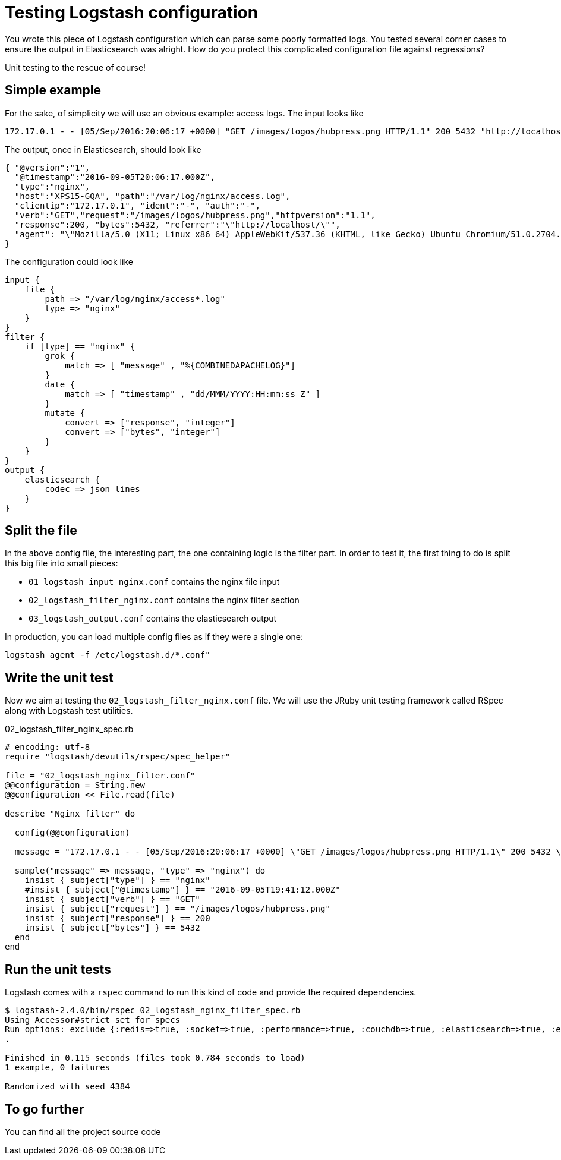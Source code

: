 = Testing Logstash configuration
:hp-tags: logstash
:published_at: 2016-09-07
:hp-image: images/logos/logstash.png

You wrote this piece of Logstash configuration which can parse some poorly formatted logs.
You tested several corner cases to ensure the output in Elasticsearch was alright.
How do you protect this complicated configuration file against regressions?

Unit testing to the rescue of course!

== Simple example

For the sake, of simplicity we will use an obvious example: access logs.
The input looks like

----
172.17.0.1 - - [05/Sep/2016:20:06:17 +0000] "GET /images/logos/hubpress.png HTTP/1.1" 200 5432 "http://localhost/" "Mozilla/5.0 (X11; Linux x86_64) AppleWebKit/537.36 (KHTML, like Gecko) Ubuntu Chromium/51.0.2704.79 Chrome/51.0.2704.79 Safari/537.36" "-"
----

The output, once in Elasticsearch, should look like

[source,json]
----
{ "@version":"1",
  "@timestamp":"2016-09-05T20:06:17.000Z",
  "type":"nginx",
  "host":"XPS15-GQA", "path":"/var/log/nginx/access.log",
  "clientip":"172.17.0.1", "ident":"-", "auth":"-",
  "verb":"GET","request":"/images/logos/hubpress.png","httpversion":"1.1",
  "response":200, "bytes":5432, "referrer":"\"http://localhost/\"",
  "agent": "\"Mozilla/5.0 (X11; Linux x86_64) AppleWebKit/537.36 (KHTML, like Gecko) Ubuntu Chromium/51.0.2704.79 Chrome/51.0.2704.79 Safari/537.36\""
}
----

The configuration could look like

[source,ruby]
----
input {
    file {
        path => "/var/log/nginx/access*.log"
        type => "nginx"
    }
}
filter {
    if [type] == "nginx" {
        grok {
            match => [ "message" , "%{COMBINEDAPACHELOG}"]
        }
        date {
            match => [ "timestamp" , "dd/MMM/YYYY:HH:mm:ss Z" ]
        }
        mutate {
            convert => ["response", "integer"]
            convert => ["bytes", "integer"]
        }
    }
}
output {
    elasticsearch {
        codec => json_lines
    }
}
----

== Split the file

In the above config file, the interesting part, the one containing logic is the filter part.
In order to test it, the first thing to do is split this big file into small pieces:

- `01_logstash_input_nginx.conf` contains the nginx file input
- `02_logstash_filter_nginx.conf` contains the nginx filter section
- `03_logstash_output.conf` contains the elasticsearch output

In production, you can load multiple config files as if they were a single one:

----
logstash agent -f /etc/logstash.d/*.conf"
----

== Write the unit test

Now we aim at testing the `02_logstash_filter_nginx.conf` file.
We will use the JRuby unit testing framework called RSpec along with Logstash test utilities.

[source,ruby]
.02_logstash_filter_nginx_spec.rb
----
# encoding: utf-8
require "logstash/devutils/rspec/spec_helper"

file = "02_logstash_nginx_filter.conf"
@@configuration = String.new
@@configuration << File.read(file)

describe "Nginx filter" do

  config(@@configuration)

  message = "172.17.0.1 - - [05/Sep/2016:20:06:17 +0000] \"GET /images/logos/hubpress.png HTTP/1.1\" 200 5432 \"http://localhost/\" \"Mozilla/5.0 (X11; Linux x86_64) AppleWebKit/537.36 (KHTML, like Gecko) Ubuntu Chromium/51.0.2704.79 Chrome/51.0.2704.79 Safari/537.36\" \"-\""

  sample("message" => message, "type" => "nginx") do
    insist { subject["type"] } == "nginx"
    #insist { subject["@timestamp"] } == "2016-09-05T19:41:12.000Z"
    insist { subject["verb"] } == "GET"
    insist { subject["request"] } == "/images/logos/hubpress.png"
    insist { subject["response"] } == 200
    insist { subject["bytes"] } == 5432
  end
end
----


== Run the unit tests

Logstash comes with a `rspec` command to run this kind of code and provide the required dependencies.

----
$ logstash-2.4.0/bin/rspec 02_logstash_nginx_filter_spec.rb
Using Accessor#strict_set for specs
Run options: exclude {:redis=>true, :socket=>true, :performance=>true, :couchdb=>true, :elasticsearch=>true, :elasticsearch_secure=>true, :export_cypher=>true, :integration=>true, :windows=>true}
.

Finished in 0.115 seconds (files took 0.784 seconds to load)
1 example, 0 failures

Randomized with seed 4384
----


== To go further

You can find all the project source code

